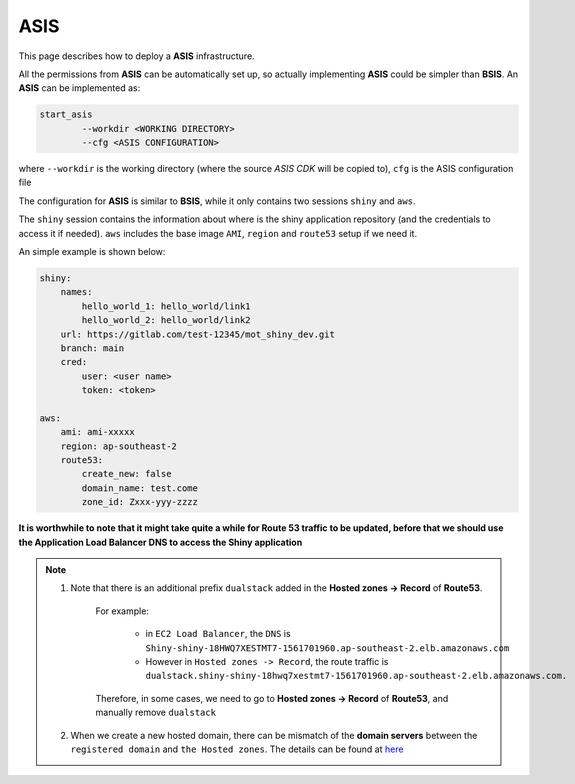 ASIS
=====

This page describes how to deploy a **ASIS** infrastructure.

All the permissions from **ASIS** can be automatically set up, so actually implementing **ASIS** could be simpler than **BSIS**.
An **ASIS** can be implemented as:

.. code-block:: bash

    start_asis
            --workdir <WORKING DIRECTORY> 
            --cfg <ASIS CONFIGURATION>


where ``--workdir`` is the working directory (where the source `ASIS CDK` will be copied to), ``cfg`` is the ASIS configuration file

The configuration for **ASIS** is similar to **BSIS**, while it only contains two sessions ``shiny`` and ``aws``.

The ``shiny`` session contains the information about where is the shiny application repository (and the credentials to access it if needed). 
``aws`` includes the base image ``AMI``, ``region`` and ``route53`` setup if we need it.

An simple example is shown below:

.. code-block:: bash

    shiny: 
        names: 
            hello_world_1: hello_world/link1
            hello_world_2: hello_world/link2
        url: https://gitlab.com/test-12345/mot_shiny_dev.git
        branch: main
        cred:
            user: <user name>
            token: <token>

    aws: 
        ami: ami-xxxxx
        region: ap-southeast-2
        route53:
            create_new: false
            domain_name: test.come
            zone_id: Zxxx-yyy-zzzz

**It is worthwhile to note that it might take quite a while for Route 53 traffic to be updated, before that we should use the Application Load Balancer DNS to access the Shiny application**

.. note::

   1. Note that there is an additional prefix ``dualstack`` added in the **Hosted zones -> Record** of **Route53**. 
       
       For example:

           - in ``EC2 Load Balancer``, the ``DNS`` is ``Shiny-shiny-18HWQ7XESTMT7-1561701960.ap-southeast-2.elb.amazonaws.com``
           - However in ``Hosted zones -> Record``, the route traffic is ``dualstack.shiny-shiny-18hwq7xestmt7-1561701960.ap-southeast-2.elb.amazonaws.com.``
   
       Therefore, in some cases, we need to go to **Hosted zones -> Record** of **Route53**, and manually remove ``dualstack``

   2. When we create a new hosted domain, there can be mismatch of the **domain servers** between the ``registered domain`` and ``the Hosted zones``. 
      The details can be found at `here <https://stackoverflow.com/questions/35969976/amazon-aws-route-53-hosted-zone-does-not-work>`_